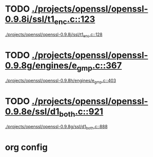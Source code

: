 * TODO [[view:./projects/openssl/openssl-0.9.8i/ssl/t1_enc.c::face=ovl-face1::linb=123::colb=11::cole=12][./projects/openssl/openssl-0.9.8i/ssl/t1_enc.c::123]]
 [[view:./projects/openssl/openssl-0.9.8j/ssl/t1_enc.c::face=ovl-face1::linb=128::colb=11::cole=12][./projects/openssl/openssl-0.9.8j/ssl/t1_enc.c::128]]
* TODO [[view:./projects/openssl/openssl-0.9.8g/engines/e_gmp.c::face=ovl-face1::linb=367::colb=5::cole=14][./projects/openssl/openssl-0.9.8g/engines/e_gmp.c::367]]
 [[view:./projects/openssl/openssl-0.9.8h/engines/e_gmp.c::face=ovl-face1::linb=403::colb=5::cole=14][./projects/openssl/openssl-0.9.8h/engines/e_gmp.c::403]]
* TODO [[view:./projects/openssl/openssl-0.9.8e/ssl/d1_both.c::face=ovl-face1::linb=921::colb=8::cole=18][./projects/openssl/openssl-0.9.8e/ssl/d1_both.c::921]]
 [[view:./projects/openssl/openssl-0.9.8g/ssl/d1_both.c::face=ovl-face1::linb=888::colb=5::cole=15][./projects/openssl/openssl-0.9.8g/ssl/d1_both.c::888]]

* org config
#+SEQ_TODO: TODO | SAME UNRELATED
